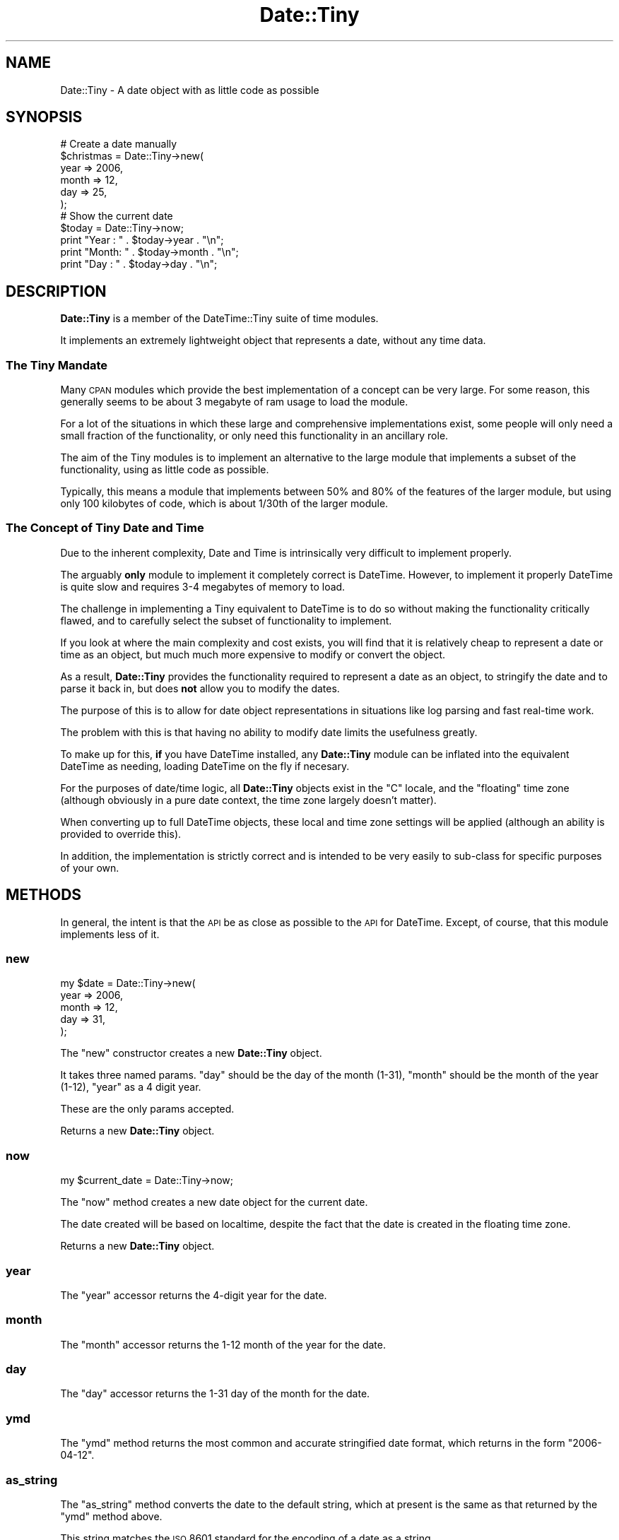 .\" Automatically generated by Pod::Man 2.25 (Pod::Simple 3.16)
.\"
.\" Standard preamble:
.\" ========================================================================
.de Sp \" Vertical space (when we can't use .PP)
.if t .sp .5v
.if n .sp
..
.de Vb \" Begin verbatim text
.ft CW
.nf
.ne \\$1
..
.de Ve \" End verbatim text
.ft R
.fi
..
.\" Set up some character translations and predefined strings.  \*(-- will
.\" give an unbreakable dash, \*(PI will give pi, \*(L" will give a left
.\" double quote, and \*(R" will give a right double quote.  \*(C+ will
.\" give a nicer C++.  Capital omega is used to do unbreakable dashes and
.\" therefore won't be available.  \*(C` and \*(C' expand to `' in nroff,
.\" nothing in troff, for use with C<>.
.tr \(*W-
.ds C+ C\v'-.1v'\h'-1p'\s-2+\h'-1p'+\s0\v'.1v'\h'-1p'
.ie n \{\
.    ds -- \(*W-
.    ds PI pi
.    if (\n(.H=4u)&(1m=24u) .ds -- \(*W\h'-12u'\(*W\h'-12u'-\" diablo 10 pitch
.    if (\n(.H=4u)&(1m=20u) .ds -- \(*W\h'-12u'\(*W\h'-8u'-\"  diablo 12 pitch
.    ds L" ""
.    ds R" ""
.    ds C` ""
.    ds C' ""
'br\}
.el\{\
.    ds -- \|\(em\|
.    ds PI \(*p
.    ds L" ``
.    ds R" ''
'br\}
.\"
.\" Escape single quotes in literal strings from groff's Unicode transform.
.ie \n(.g .ds Aq \(aq
.el       .ds Aq '
.\"
.\" If the F register is turned on, we'll generate index entries on stderr for
.\" titles (.TH), headers (.SH), subsections (.SS), items (.Ip), and index
.\" entries marked with X<> in POD.  Of course, you'll have to process the
.\" output yourself in some meaningful fashion.
.ie \nF \{\
.    de IX
.    tm Index:\\$1\t\\n%\t"\\$2"
..
.    nr % 0
.    rr F
.\}
.el \{\
.    de IX
..
.\}
.\" ========================================================================
.\"
.IX Title "Date::Tiny 3"
.TH Date::Tiny 3 "2009-04-20" "perl v5.14.4" "User Contributed Perl Documentation"
.\" For nroff, turn off justification.  Always turn off hyphenation; it makes
.\" way too many mistakes in technical documents.
.if n .ad l
.nh
.SH "NAME"
Date::Tiny \- A date object with as little code as possible
.SH "SYNOPSIS"
.IX Header "SYNOPSIS"
.Vb 6
\&  # Create a date manually
\&  $christmas = Date::Tiny\->new(
\&      year  => 2006,
\&      month => 12,
\&      day   => 25,
\&      );
\&  
\&  # Show the current date
\&  $today = Date::Tiny\->now;
\&  print "Year : " . $today\->year  . "\en";
\&  print "Month: " . $today\->month . "\en";
\&  print "Day  : " . $today\->day   . "\en";
.Ve
.SH "DESCRIPTION"
.IX Header "DESCRIPTION"
\&\fBDate::Tiny\fR is a member of the DateTime::Tiny suite of time modules.
.PP
It implements an extremely lightweight object that represents a date,
without any time data.
.SS "The Tiny Mandate"
.IX Subsection "The Tiny Mandate"
Many \s-1CPAN\s0 modules which provide the best implementation of a concept
can be very large. For some reason, this generally seems to be about
3 megabyte of ram usage to load the module.
.PP
For a lot of the situations in which these large and comprehensive
implementations exist, some people will only need a small fraction of the
functionality, or only need this functionality in an ancillary role.
.PP
The aim of the Tiny modules is to implement an alternative to the large
module that implements a subset of the functionality, using as little
code as possible.
.PP
Typically, this means a module that implements between 50% and 80% of
the features of the larger module, but using only 100 kilobytes of code,
which is about 1/30th of the larger module.
.SS "The Concept of Tiny Date and Time"
.IX Subsection "The Concept of Tiny Date and Time"
Due to the inherent complexity, Date and Time is intrinsically very
difficult to implement properly.
.PP
The arguably \fBonly\fR module to implement it completely correct is
DateTime. However, to implement it properly DateTime is quite slow
and requires 3\-4 megabytes of memory to load.
.PP
The challenge in implementing a Tiny equivalent to DateTime is to do so
without making the functionality critically flawed, and to carefully
select the subset of functionality to implement.
.PP
If you look at where the main complexity and cost exists, you will find
that it is relatively cheap to represent a date or time as an object,
but much much more expensive to modify or convert the object.
.PP
As a result, \fBDate::Tiny\fR provides the functionality required to
represent a date as an object, to stringify the date and to parse it
back in, but does \fBnot\fR allow you to modify the dates.
.PP
The purpose of this is to allow for date object representations in
situations like log parsing and fast real-time work.
.PP
The problem with this is that having no ability to modify date limits
the usefulness greatly.
.PP
To make up for this, \fBif\fR you have DateTime installed, any
\&\fBDate::Tiny\fR module can be inflated into the equivalent DateTime
as needing, loading DateTime on the fly if necesary.
.PP
For the purposes of date/time logic, all \fBDate::Tiny\fR objects exist
in the \*(L"C\*(R" locale, and the \*(L"floating\*(R" time zone (although obviously in a
pure date context, the time zone largely doesn't matter).
.PP
When converting up to full DateTime objects, these local and time
zone settings will be applied (although an ability is provided to
override this).
.PP
In addition, the implementation is strictly correct and is intended to
be very easily to sub-class for specific purposes of your own.
.SH "METHODS"
.IX Header "METHODS"
In general, the intent is that the \s-1API\s0 be as close as possible to the
\&\s-1API\s0 for DateTime. Except, of course, that this module implements
less of it.
.SS "new"
.IX Subsection "new"
.Vb 5
\&  my $date = Date::Tiny\->new(
\&      year  => 2006,
\&      month => 12,
\&      day   => 31,
\&      );
.Ve
.PP
The \f(CW\*(C`new\*(C'\fR constructor creates a new \fBDate::Tiny\fR object.
.PP
It takes three named params. \f(CW\*(C`day\*(C'\fR should be the day of the month (1\-31),
\&\f(CW\*(C`month\*(C'\fR should be the month of the year (1\-12), \f(CW\*(C`year\*(C'\fR as a 4 digit year.
.PP
These are the only params accepted.
.PP
Returns a new \fBDate::Tiny\fR object.
.SS "now"
.IX Subsection "now"
.Vb 1
\&  my $current_date = Date::Tiny\->now;
.Ve
.PP
The \f(CW\*(C`now\*(C'\fR method creates a new date object for the current date.
.PP
The date created will be based on localtime, despite the fact that
the date is created in the floating time zone.
.PP
Returns a new \fBDate::Tiny\fR object.
.SS "year"
.IX Subsection "year"
The \f(CW\*(C`year\*(C'\fR accessor returns the 4\-digit year for the date.
.SS "month"
.IX Subsection "month"
The \f(CW\*(C`month\*(C'\fR accessor returns the 1\-12 month of the year for the date.
.SS "day"
.IX Subsection "day"
The \f(CW\*(C`day\*(C'\fR accessor returns the 1\-31 day of the month for the date.
.SS "ymd"
.IX Subsection "ymd"
The \f(CW\*(C`ymd\*(C'\fR method returns the most common and accurate stringified date
format, which returns in the form \*(L"2006\-04\-12\*(R".
.SS "as_string"
.IX Subsection "as_string"
The \f(CW\*(C`as_string\*(C'\fR method converts the date to the default string, which
at present is the same as that returned by the \f(CW\*(C`ymd\*(C'\fR method above.
.PP
This string matches the \s-1ISO\s0 8601 standard for the encoding of a date as
a string.
.SS "from_string"
.IX Subsection "from_string"
The \f(CW\*(C`from_string\*(C'\fR method creates a new \fBDate::Tiny\fR object from a string.
.PP
The string is expected to be a \*(L"yyyy-mm-dd\*(R" \s-1ISO\s0 8601 time string.
.PP
.Vb 1
\&  my $almost_christmas = Date::Tiny\->from_string( \*(Aq2006\-12\-23\*(Aq );
.Ve
.PP
Returns a new \fBDate::Tiny\fR object, or throws an exception on error.
.SS "DateTime"
.IX Subsection "DateTime"
The \f(CW\*(C`DateTime\*(C'\fR method is used to create a DateTime object
that is equivalent to the \fBDate::Tiny\fR object, for use in
comversions and caluculations.
.PP
As mentioned earlier, the object will be set to the 'C' locate,
and the 'floating' time zone.
.PP
If installed, the DateTime module will be loaded automatically.
.PP
Returns a DateTime object, or throws an exception if DateTime
is not installed on the current host.
.SH "SUPPORT"
.IX Header "SUPPORT"
Bugs should be reported via the \s-1CPAN\s0 bug tracker at
.PP
http://rt.cpan.org/NoAuth/ReportBug.html?Queue=Date\-Tiny <http://rt.cpan.org/NoAuth/ReportBug.html?Queue=Date-Tiny>
.PP
For other issues, or commercial enhancement or support, contact the author.
.SH "AUTHOR"
.IX Header "AUTHOR"
Adam Kennedy <adamk@cpan.org>
.SH "SEE ALSO"
.IX Header "SEE ALSO"
DateTime, DateTime::Tiny, Time::Tiny, Config::Tiny, ali.as
.SH "COPYRIGHT"
.IX Header "COPYRIGHT"
Copyright 2006 \- 2009 Adam Kennedy.
.PP
This program is free software; you can redistribute
it and/or modify it under the same terms as Perl itself.
.PP
The full text of the license can be found in the
\&\s-1LICENSE\s0 file included with this module.
